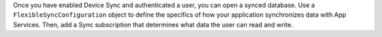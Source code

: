 Once you have enabled Device Sync and authenticated a user, you can 
open a synced database. Use a ``FlexibleSyncConfiguration`` object to define
the specifics of how your application synchronizes data with App Services.
Then, add a Sync subscription that determines what data the user can read and
write.
